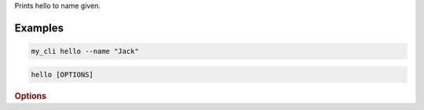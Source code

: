 Prints hello to name given.

Examples
--------

.. code:: bash

        my_cli hello --name "Jack"

.. program:: hello
.. code-block:: shell

    hello [OPTIONS]

.. rubric:: Options

.. cli-option:: --name <name>

    **Required** Name to say hello to.
